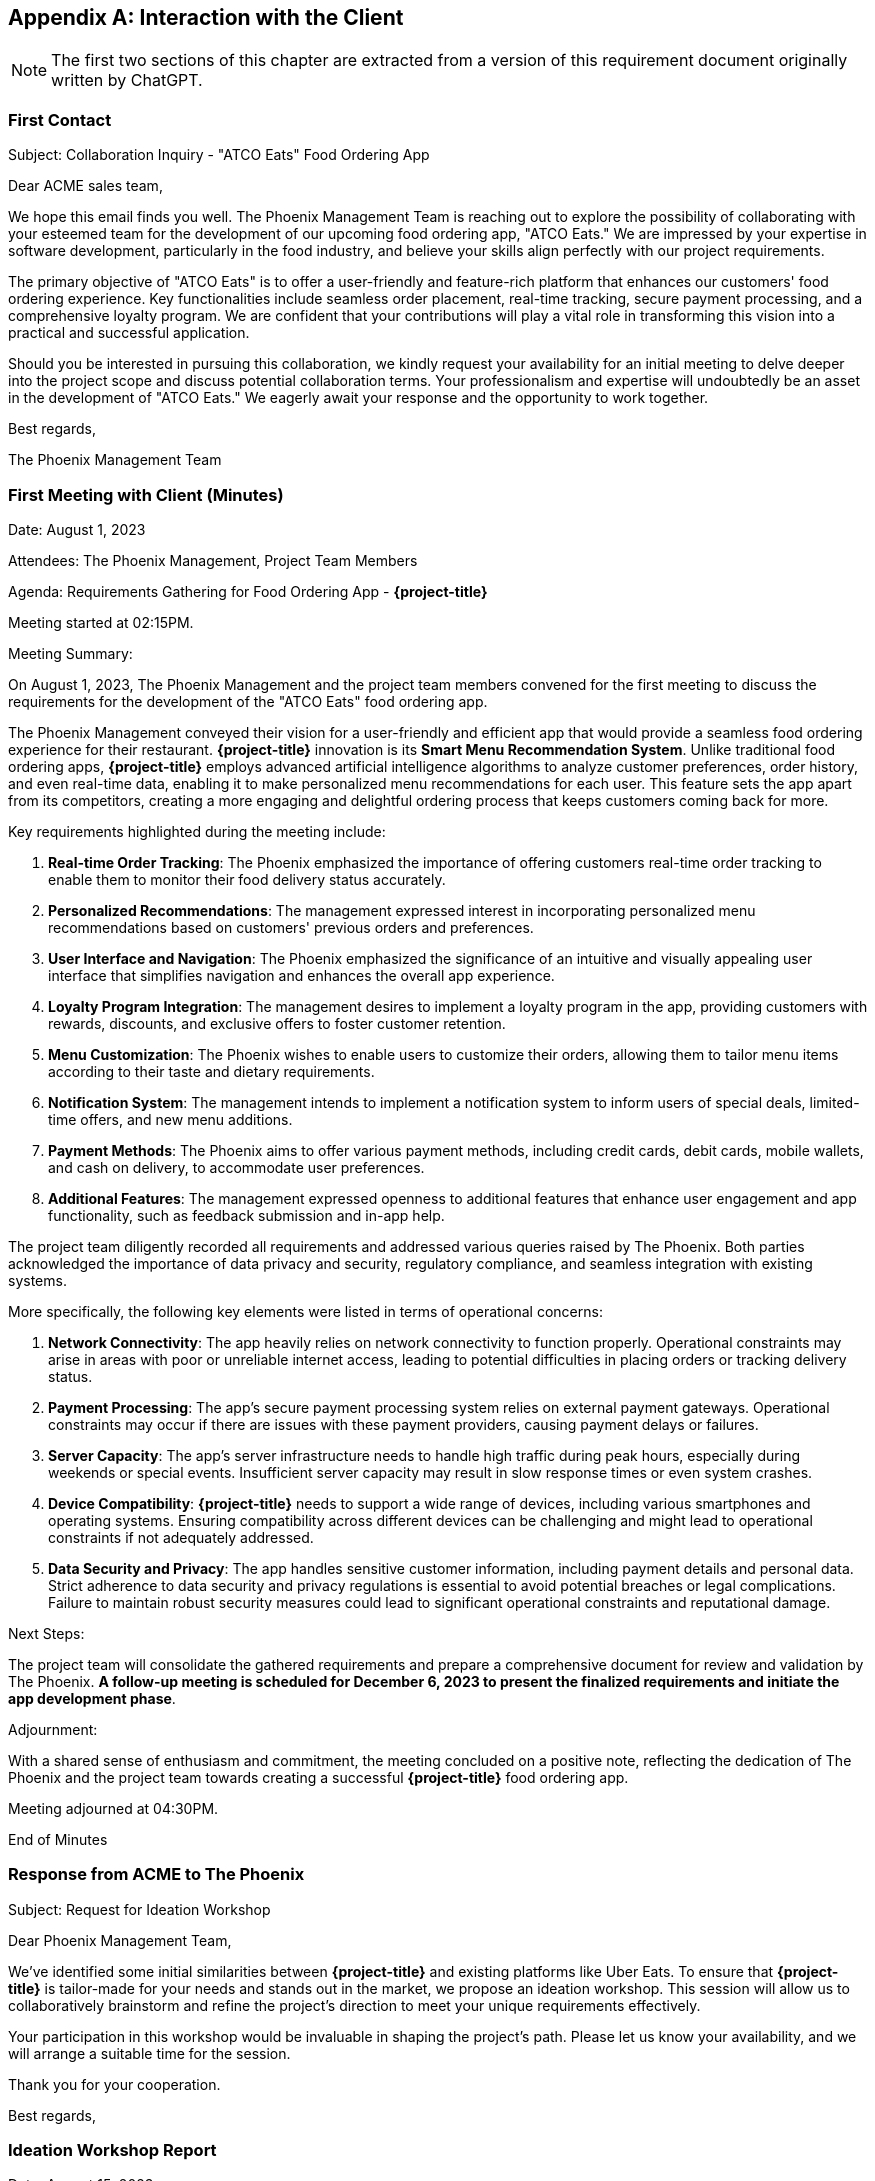 [appendix]
== Interaction with the Client

NOTE: The first two sections of this chapter are extracted from a version of this requirement document originally written by ChatGPT. 

=== First Contact

Subject: Collaboration Inquiry - "ATCO Eats" Food Ordering App

Dear ACME sales team,

We hope this email finds you well. The Phoenix Management Team is reaching out to explore the possibility of collaborating with your esteemed team for the development of our upcoming food ordering app, "ATCO Eats." We are impressed by your expertise in software development, particularly in the food industry, and believe your skills align perfectly with our project requirements.

The primary objective of "ATCO Eats" is to offer a user-friendly and feature-rich platform that enhances our customers' food ordering experience. Key functionalities include seamless order placement, real-time tracking, secure payment processing, and a comprehensive loyalty program. We are confident that your contributions will play a vital role in transforming this vision into a practical and successful application.

Should you be interested in pursuing this collaboration, we kindly request your availability for an initial meeting to delve deeper into the project scope and discuss potential collaboration terms. Your professionalism and expertise will undoubtedly be an asset in the development of "ATCO Eats." We eagerly await your response and the opportunity to work together.

Best regards,

The Phoenix Management Team

=== First Meeting with Client (Minutes)

Date: August 1, 2023

Attendees: The Phoenix Management, Project Team Members

Agenda: Requirements Gathering for Food Ordering App - *{project-title}*

Meeting started at 02:15PM.

Meeting Summary:

On August 1, 2023, The Phoenix Management and the project team members convened for the first meeting to discuss the requirements for the development of the "ATCO Eats" food ordering app.

The Phoenix Management conveyed their vision for a user-friendly and efficient app that would provide a seamless food ordering experience for their restaurant. **{project-title}** innovation is its **Smart Menu Recommendation System**. Unlike traditional food ordering apps, **{project-title}** employs advanced artificial intelligence algorithms to analyze customer preferences, order history, and even real-time data, enabling it to make personalized menu recommendations for each user. This feature sets the app apart from its competitors, creating a more engaging and delightful ordering process that keeps customers coming back for more.

Key requirements highlighted during the meeting include:

1. *Real-time Order Tracking*: The Phoenix emphasized the importance of offering customers real-time order tracking to enable them to monitor their food delivery status accurately.

2. *Personalized Recommendations*: The management expressed interest in incorporating personalized menu recommendations based on customers' previous orders and preferences.

3. *User Interface and Navigation*: The Phoenix emphasized the significance of an intuitive and visually appealing user interface that simplifies navigation and enhances the overall app experience.

4. *Loyalty Program Integration*: The management desires to implement a loyalty program in the app, providing customers with rewards, discounts, and exclusive offers to foster customer retention.

5. *Menu Customization*: The Phoenix wishes to enable users to customize their orders, allowing them to tailor menu items according to their taste and dietary requirements.

6. *Notification System*: The management intends to implement a notification system to inform users of special deals, limited-time offers, and new menu additions.

7. *Payment Methods*: The Phoenix aims to offer various payment methods, including credit cards, debit cards, mobile wallets, and cash on delivery, to accommodate user preferences.

8. *Additional Features*: The management expressed openness to additional features that enhance user engagement and app functionality, such as feedback submission and in-app help.

The project team diligently recorded all requirements and addressed various queries raised by The Phoenix. Both parties acknowledged the importance of data privacy and security, regulatory compliance, and seamless integration with existing systems.

More specifically, the following key elements were listed in terms of operational concerns:

1. **Network Connectivity**: The app heavily relies on network connectivity to function properly. Operational constraints may arise in areas with poor or unreliable internet access, leading to potential difficulties in placing orders or tracking delivery status.
2. **Payment Processing**: The app's secure payment processing system relies on external payment gateways. Operational constraints may occur if there are issues with these payment providers, causing payment delays or failures.
3. **Server Capacity**: The app's server infrastructure needs to handle high traffic during peak hours, especially during weekends or special events. Insufficient server capacity may result in slow response times or even system crashes.
4. **Device Compatibility**: **{project-title}** needs to support a wide range of devices, including various smartphones and operating systems. Ensuring compatibility across different devices can be challenging and might lead to operational constraints if not adequately addressed.
5. **Data Security and Privacy**: The app handles sensitive customer information, including payment details and personal data. Strict adherence to data security and privacy regulations is essential to avoid potential breaches or legal complications. Failure to maintain robust security measures could lead to significant operational constraints and reputational damage.


Next Steps:

The project team will consolidate the gathered requirements and prepare a comprehensive document for review and validation by The Phoenix. *A follow-up meeting is scheduled for December 6, 2023 to present the finalized requirements and initiate the app development phase*.

Adjournment:

With a shared sense of enthusiasm and commitment, the meeting concluded on a positive note, reflecting the dedication of The Phoenix and the project team towards creating a successful *{project-title}* food ordering app.

Meeting adjourned at 04:30PM.

End of Minutes

=== Response from ACME to The Phoenix

Subject: Request for Ideation Workshop

Dear Phoenix Management Team,

We've identified some initial similarities between *{project-title}* and existing platforms like Uber Eats. To ensure that *{project-title}* is tailor-made for your needs and stands out in the market, we propose an ideation workshop. This session will allow us to collaboratively brainstorm and refine the project's direction to meet your unique requirements effectively.

Your participation in this workshop would be invaluable in shaping the project's path. Please let us know your availability, and we will arrange a suitable time for the session.

Thank you for your cooperation.

Best regards,

[#ideation]
=== Ideation Workshop Report

Date: August 15, 2023

Location: ACME Inc. HQ

Participants:

- The Phoenix Management
- ACME Project Team Members


During the ideation workshop, The Phoenix and the ACME Requirements Engineering Team engaged in collaborative discussions to refine the project's direction and identify features.

The Phoenix quickly agreed that their initial description of *{project-title}* was similar to systems like DoorDash or Uber Eat and, as such, might not be the product they had initially envisioned.

As a result of the ideation discussion, The Phoenix identified a new list of priorities for *{project-title}*, which replaces the initial ones.

- **Integration into Campus**: *{project-title}* must leverage that The Phoenix is located at the heart of McMaster's historic campus. They are envisioning an integration between *{project-title}* and system like _Mosaic_ to allow McMaster's staff to order food for events directly through their internal information system and automatically support billing (instead of staff paying with their credit card and then submitting an expense report). 

- **Integration with Campus life**: *{project-title}* needs to reflect the campus life, _i.e._, support students when they need it the most (e.g., exam periods) or during their daily routine (e.g., short lunch break). The Phoenix envisions a pick-up mechanism where students can order meal boxes in advance and pick them up quickly at the restaurant. 

- **Attracting new customers**: *{project-title}* is also a way to expand their patron's pool. A loyalty card can bring people on campus and enjoy the patio, especially during summer times. The Phoenix envisions a loyalty card with points that can be accumulated and used to get some appetizers.

During the meeting, The Phoenix management team mentioned several times that University by-laws regulate campus life and that *{project-title}* will have to be compliant with these by-laws.